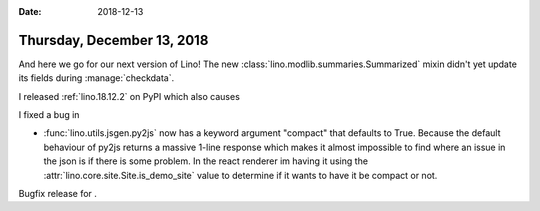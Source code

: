 :date: 2018-12-13

===========================
Thursday, December 13, 2018
===========================

And here we go for our next version of Lino! The new
:class:`lino.modlib.summaries.Summarized` mixin didn't yet update its fields
during :manage:`checkdata`.

I released :ref:`lino.18.12.2` on PyPI which also causes

I fixed a bug in


- :func:`lino.utils.jsgen.py2js` now has a keyword argument "compact" that
  defaults to True. Because the default behaviour of py2js returns a massive
  1-line response which makes it almost impossible to find where an issue in the
  json is if there is some problem. In the react renderer im having it using the
  :attr:`lino.core.site.Site.is_demo_site` value to determine if it wants to
  have it be compact or not.



Bugfix release for .